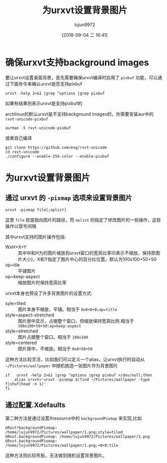 #+TITLE: 为urxvt设置背景图片
#+AUTHOR: lujun9972
#+TAGS: linux和它的小伙伴
#+DATE: [2018-09-04 二 16:41]
#+LANGUAGE:  zh-CN
#+OPTIONS:  H:6 num:nil toc:t \n:nil ::t |:t ^:nil -:nil f:t *:t <:nil

* 确保urxvt支持background images

要让urxvt设置桌面背景，首先需要确保urxvt编译时启用了 =pixbuf= 功能，可以通过下面命令来确认urxvt是否支持pixbuf
#+BEGIN_SRC shell :results org
  urxvt -help 2>&1 |grep ^options |grep pixbuf
#+END_SRC

#+RESULTS:
#+BEGIN_SRC org
options: perl,xft,styles,combining,blink,iso14755,unicode3,encodings=eu+vn+jp+jp-ext+kr+zh+zh-ext,fade,transparent,tint,pixbuf,XIM,frills,selectionscrolling,wheel,slipwheel,cursorBlink,pointerBlank,scrollbars=plain+rxvt+NeXT+xterm
#+END_SRC

如果有结果则表示urxvt是支持pixbuf的

archlinux的默认urxvt是不支持background images的，你需要安装aur中的 =rxvt-unicode-pixbuf=
#+BEGIN_SRC shell
  aurman -S rxvt-unicode-pixbuf
#+END_SRC

或者自己编译
#+BEGIN_SRC shell
  git clone https://github.com/exg/rxvt-unicode
  cd rxvt-unicode
  ./configure --enable-256-color --enable-pixbuf 
#+END_SRC

* 为urxvt设置背景图片
** 通过 urxvt 的 =-pixmap= 选项来设置背景图片
#+BEGIN_SRC shell
  urxvt -pixmap file[;oplist]
#+END_SRC
这里 =file= 就是指向图片的路径，而 =oplist= 则指定了修改图片的一些操作，这些操作以冒号间隔

其中urxvt支持的图片操作包括:

+ WxH+X+Y :: 其中W和H为的图片缩放到urxvt窗口的宽高比率(0表示不缩放，保持原图片大小)，X和Y指定了图片中心的百分比位置。默认为100x100+50+50
+ op=tile :: 平铺图片
+ op=keep-aspect :: 缩放图片时保持宽高比率
                    
urxvt本身也预设了许多背景图片的设置方式:

+ syle=tiled :: 图片本身不缩放，平铺。相当于 =0x0+0+0;op=title=
+ style=aspect-stretched :: 图片居中显示，占据整个窗口，但缩放保持宽高比例.相当于 =100x100+50+50:op=keep-aspect=
+ style=stretched :: 图片占据整个窗口。相当于 =100x100=
+ style=centered :: 图片居中，不缩放。相当于 =0x0+50+50=

这种方法比较灵活，比如我们可以定义一个alias，让urxvt执行时自动从 =~/Pictures/wallpaper= 中随机挑选一张图片作为背景图片
#+BEGIN_SRC shell
  if   urxvt -help 2>&1 |grep ^options |grep pixbuf >/dev/null;then
      alias urxvt='urxvt -pixmap $(find ~/Pictures/wallpaper -type f|shuf|head -n 1)'
  fi
#+END_SRC
** 通过配置.Xdefaults
第二种方法是通过设置Xresource中的 =backgroundPixmap= 来实现,比如
#+BEGIN_SRC conf-xdefaults
  URxvt*backgroundPixmap: /home/lujun9972/Pictures/wallpaper/1.png;style=tiled
  URxvt.backgroundPixmap: /home/lujun9972/Pictures/wallpaper/1.png
  URxvt.backgroundPixmap: /home/lujun9972/Pictures/wallpaper/1.png;+0+0:tile
#+END_SRC

这种方法则比较死板，无法做到随机设置背景图片。
